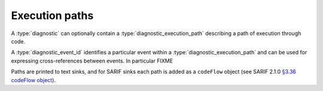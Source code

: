 .. Copyright (C) 2024-2025 Free Software Foundation, Inc.
   Originally contributed by David Malcolm <dmalcolm@redhat.com>

   This is free software: you can redistribute it and/or modify it
   under the terms of the GNU General Public License as published by
   the Free Software Foundation, either version 3 of the License, or
   (at your option) any later version.

   This program is distributed in the hope that it will be useful, but
   WITHOUT ANY WARRANTY; without even the implied warranty of
   MERCHANTABILITY or FITNESS FOR A PARTICULAR PURPOSE.  See the GNU
   General Public License for more details.

   You should have received a copy of the GNU General Public License
   along with this program.  If not, see
   <https://www.gnu.org/licenses/>.

.. default-domain:: c

Execution paths
===============

.. type:: diagnostic_execution_path

A :type:`diagnostic` can optionally contain a :type:`diagnostic_execution_path`
describing a path of execution through code.

.. function:: diagnostic_execution_path * diagnostic_add_execution_path (diagnostic *diag)

   Create and borrow a pointer to an execution path for ``diag``.

   The path is automatically cleaned up when ``diag`` is finished.

   ``diag`` must be non-NULL.

.. function:: diagnostic_execution_path * diagnostic_manager_new_execution_path (diagnostic_manager *diag_mgr)

   Create a new execution path. This is owned by the caller and must have either
   :func:`diagnostic_take_execution_path` or
   :func:`diagnostic_execution_path_release` called on it.

   ``diag_mgr`` must be non-NULL.

.. function:: void diagnostic_take_execution_path (diagnostic *diag, diagnostic_execution_path *path)

   Set ``diag`` to use ``path`` as its execution path, taking ownership of ``path``.

   Both parameters must be non-NULL.

.. function:: void diagnostic_execution_path_release (diagnostic_execution_path *path)

   Release ownership of ``path``, which must not have been taken by a diagnostic.

.. type:: diagnostic_event_id

A :type:`diagnostic_event_id` identifies a particular event within a
:type:`diagnostic_execution_path` and can be used for expressing
cross-references between events.  In particular FIXME

.. function:: diagnostic_event_id diagnostic_execution_path_add_event (diagnostic_execution_path *path, \
                                                                       const diagnostic_physical_location *physical_loc, \
                                                                       const diagnostic_logical_location *logical_loc, \
                                                                       unsigned stack_depth, \
                                                                       const char *fmt, ...)

   Append an event to the end of ``path``, which must be non-NULL.

   ``physical_loc`` can be NULL, or non-NULL to associate the event
   with a :type:`diagnostic_physical_location`.

   ``logical_loc`` can be NULL, or non-NULL to associate the event
   with a :type:`diagnostic_logical_location`.

   ``stack_depth`` is for use in interprocedural paths and identifies the
   depth of the stack at the event.  Purely intraprocedural paths should
   use a stack depth of 1 for their events

   ``fmt`` must be non-NULL.  See :doc:`message-formatting` for details of
   how to use it.

.. function:: diagnostic_event_id diagnostic_execution_path_add_event_va (diagnostic_execution_path *path, \
                                                                          const diagnostic_physical_location *physical_loc, \
                                                                          const diagnostic_logical_location *logical_loc, \
                                                                          unsigned stack_depth, \
                                                                          const char *fmt, \
                                                                          va_list *args)

   Equivalent to :func:`diagnostic_execution_path_add_event`, but using a
   :type:`va_list` rather than directly taking variadic arguments.

.. function:: diagnostic_event_id diagnostic_execution_path_add_event_via_msg_buf (diagnostic_execution_path *path, \
						 const diagnostic_physical_location *physical_loc, \
						 const diagnostic_logical_location *logical_loc, \
						 unsigned stack_depth,
						 diagnostic_message_buffer *msg_buf)

   This is equivalent to :func:`diagnostic_execution_path_add_event` but
   using a message buffer rather than a format string and variadic
   arguments.

   ``path`` and ``msg_buf`` must both be non-NULL.

   Calling this function transfers ownership of ``msg_buf`` to the
   path - do not call :func:`diagnostic_message_buffer_release` on it.

   This function was added in :ref:`LIBGDIAGNOSTICS_ABI_3`; you can
   test for its presence using

   .. code-block:: c

      #ifdef LIBDIAGNOSTICS_HAVE_diagnostic_message_buffer

Paths are printed to text sinks, and for SARIF sinks each path is added as
a ``codeFlow`` object (see SARIF 2.1.0
`§3.36 codeFlow object <https://docs.oasis-open.org/sarif/sarif/v2.1.0/errata01/os/sarif-v2.1.0-errata01-os-complete.html#_Toc141790990>`_).
